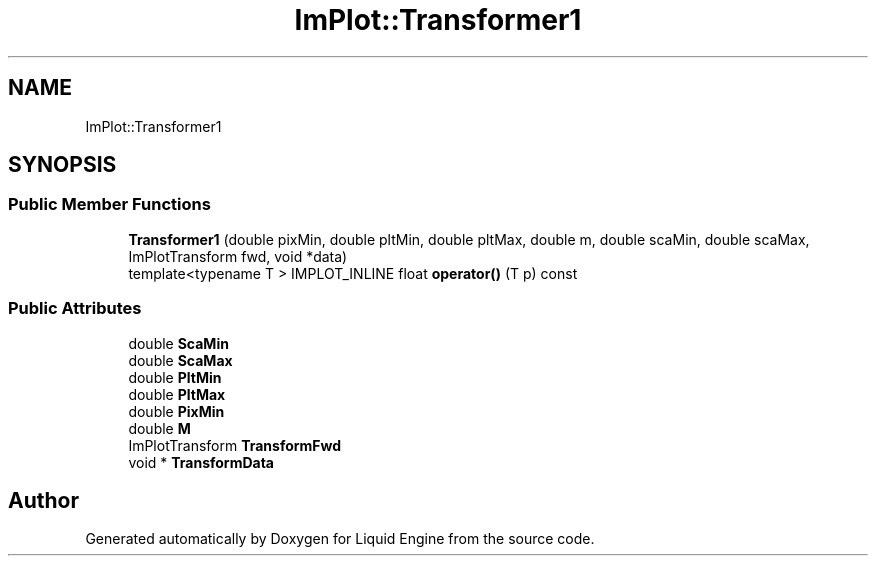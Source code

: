 .TH "ImPlot::Transformer1" 3 "Wed Apr 3 2024" "Liquid Engine" \" -*- nroff -*-
.ad l
.nh
.SH NAME
ImPlot::Transformer1
.SH SYNOPSIS
.br
.PP
.SS "Public Member Functions"

.in +1c
.ti -1c
.RI "\fBTransformer1\fP (double pixMin, double pltMin, double pltMax, double m, double scaMin, double scaMax, ImPlotTransform fwd, void *data)"
.br
.ti -1c
.RI "template<typename T > IMPLOT_INLINE float \fBoperator()\fP (T p) const"
.br
.in -1c
.SS "Public Attributes"

.in +1c
.ti -1c
.RI "double \fBScaMin\fP"
.br
.ti -1c
.RI "double \fBScaMax\fP"
.br
.ti -1c
.RI "double \fBPltMin\fP"
.br
.ti -1c
.RI "double \fBPltMax\fP"
.br
.ti -1c
.RI "double \fBPixMin\fP"
.br
.ti -1c
.RI "double \fBM\fP"
.br
.ti -1c
.RI "ImPlotTransform \fBTransformFwd\fP"
.br
.ti -1c
.RI "void * \fBTransformData\fP"
.br
.in -1c

.SH "Author"
.PP 
Generated automatically by Doxygen for Liquid Engine from the source code\&.
